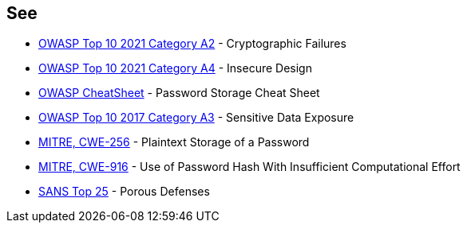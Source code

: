 == See

* https://owasp.org/Top10/A02_2021-Cryptographic_Failures/[OWASP Top 10 2021 Category A2] - Cryptographic Failures
* https://owasp.org/Top10/A04_2021-Insecure_Design/[OWASP Top 10 2021 Category A4] - Insecure Design
* https://cheatsheetseries.owasp.org/cheatsheets/Password_Storage_Cheat_Sheet.html[OWASP CheatSheet] - Password Storage Cheat Sheet
* https://owasp.org/www-project-top-ten/2017/A3_2017-Sensitive_Data_Exposure[OWASP Top 10 2017 Category A3] - Sensitive Data Exposure
* https://cwe.mitre.org/data/definitions/256[MITRE, CWE-256] - Plaintext Storage of a Password
* https://cwe.mitre.org/data/definitions/916[MITRE, CWE-916] - Use of Password Hash With Insufficient Computational Effort
* https://www.sans.org/top25-software-errors/#cat3[SANS Top 25] - Porous Defenses
